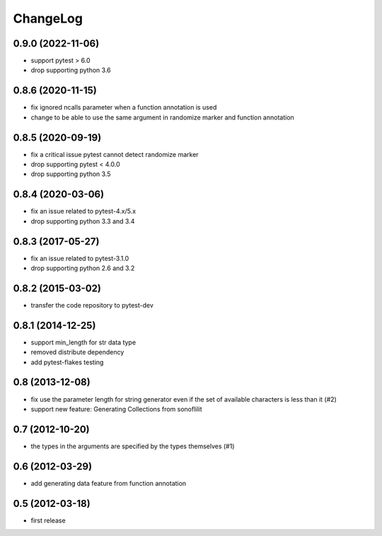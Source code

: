
ChangeLog
=========

0.9.0 (2022-11-06)
------------------

* support pytest > 6.0
* drop supporting python 3.6

0.8.6 (2020-11-15)
------------------

* fix ignored ncalls parameter when a function annotation is used
* change to be able to use the same argument in randomize marker and function annotation

0.8.5 (2020-09-19)
------------------

* fix a critical issue pytest cannot detect randomize marker
* drop supporting pytest < 4.0.0
* drop supporting python 3.5

0.8.4 (2020-03-06)
------------------

* fix an issue related to pytest-4.x/5.x
* drop supporting python 3.3 and 3.4

0.8.3 (2017-05-27)
------------------

* fix an issue related to pytest-3.1.0
* drop supporting python 2.6 and 3.2

0.8.2 (2015-03-02)
------------------

* transfer the code repository to pytest-dev

0.8.1 (2014-12-25)
------------------

* support min_length for str data type
* removed distribute dependency
* add pytest-flakes testing

0.8 (2013-12-08)
----------------

* fix use the parameter length for string generator even if the set of
  available characters is less than it (#2)

* support new feature: Generating Collections from sonoflilit

0.7 (2012-10-20)
----------------

* the types in the arguments are specified by the types themselves (#1)

0.6 (2012-03-29)
----------------
* add generating data feature from function annotation

0.5 (2012-03-18)
----------------
* first release
